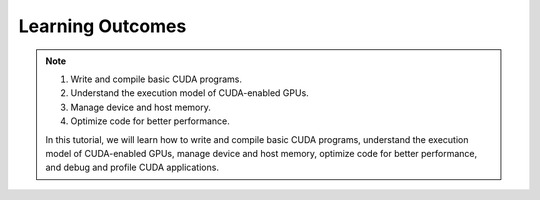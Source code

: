 Learning Outcomes
=================

.. note::
 

    #. Write and compile basic CUDA programs.
    #. Understand the execution model of CUDA-enabled GPUs.
    #. Manage device and host memory.
    #. Optimize code for better performance.

    In this tutorial, we will learn how to write and compile basic CUDA programs, understand the execution 
    model of CUDA-enabled GPUs, manage device and host memory, optimize code for better performance, and 
    debug and profile CUDA applications.
    
